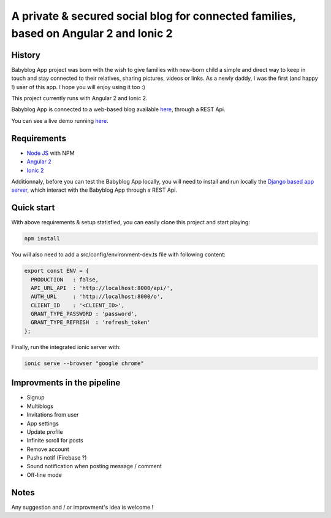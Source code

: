 **************************************************************************************
A private & secured social blog for connected families, based on Angular 2 and Ionic 2
**************************************************************************************

History
=======

Babyblog App project was born with the wish to give families with new-born child a simple and direct way to keep in touch and stay connected to their relatives, sharing pictures, videos or links. As a newly daddy, I was the first (and happy !) user of this app. I hope you will enjoy using it too :)

This project currently runs with Angular 2 and Ionic 2.

Babyblog App is connected to a web-based blog available `here <https://github.com/NicolasMura/babyblog>`_, through a REST Api.

You can see a live demo running `here <http://vps121400.ovh.net>`_.

.. image:: https://github.com/NicolasMura/babyblog-app-demo/blob/master/assets/img/projet-babyblog.png
    :alt: Babyblog App Preview
    :target: http://vps121400.ovh.net

Requirements
============

* `Node JS <https://nodejs.org/en/>`_ with NPM
* `Angular 2 <https://angular.io/>`_
* `Ionic 2 <http://ionic.io/2>`_

Additionnaly, before you can test the Babyblog App locally, you will need to install and run locally the `Django based app server <https://github.com/NicolasMura/babyblog>`_, which interact with the Babyblog App through a REST Api.


Quick start
===========

With above requirements & setup statisfied, you can easily clone this project and start playing:

.. code-block:: shell

    npm install

You will also need to add a src/config/environment-dev.ts file with following content:

.. code-block:: typescript

    export const ENV = {
      PRODUCTION   : false,
      API_URL_API  : 'http://localhost:8000/api/',
      AUTH_URL     : 'http://localhost:8000/o',
      CLIENT_ID    : '<CLIENT_ID>',
      GRANT_TYPE_PASSWORD : 'password',
      GRANT_TYPE_REFRESH  : 'refresh_token'
    };

Finally, run the integrated ionic server with:

.. code-block:: shell

    ionic serve --browser "google chrome"

Improvments in the pipeline
===========================

* Signup
* Multiblogs
* Invitations from user
* App settings
* Update profile
* Infinite scroll for posts
* Remove account
* Pushs notif (Firebase ?)
* Sound notification when posting message / comment
* Off-line mode

Notes
=====

Any suggestion and / or improvment's idea is welcome !


